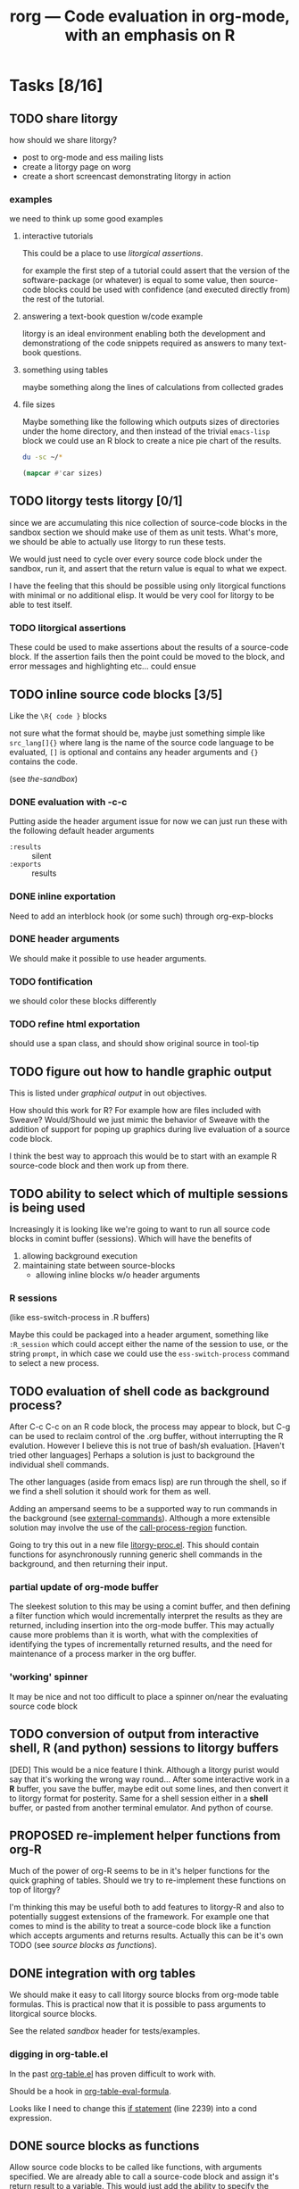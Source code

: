 #+OPTIONS:    H:3 num:nil toc:t
#+TITLE: rorg --- Code evaluation in org-mode, with an emphasis on R
#+SEQ_TODO:  TODO OPEN PROPOSED | DONE RESOLVED REJECTED
#+STARTUP: oddeven

* Tasks [8/16]

** TODO share litorgy
how should we share litorgy?

- post to org-mode and ess mailing lists
- create a litorgy page on worg
- create a short screencast demonstrating litorgy in action

*** examples
we need to think up some good examples

**** interactive tutorials
This could be a place to use [[* litorgical assertions][litorgical assertions]].

for example the first step of a tutorial could assert that the version
of the software-package (or whatever) is equal to some value, then
source-code blocks could be used with confidence (and executed
directly from) the rest of the tutorial.

**** answering a text-book question w/code example
litorgy is an ideal environment enabling both the development and
demonstrationg of the code snippets required as answers to many
text-book questions.

**** something using tables
maybe something along the lines of calculations from collected grades

**** file sizes
Maybe something like the following which outputs sizes of directories
under the home directory, and then instead of the trivial =emacs-lisp=
block we could use an R block to create a nice pie chart of the
results.

#+srcname: sizes
#+begin_src bash :results replace
du -sc ~/*
#+end_src

#+begin_src emacs-lisp :var sizes=sizes :results replace
(mapcar #'car sizes)
#+end_src

** TODO litorgy tests litorgy [0/1]
since we are accumulating this nice collection of source-code blocks
in the sandbox section we should make use of them as unit tests.
What's more, we should be able to actually use litorgy to run these
tests.

We would just need to cycle over every source code block under the
sandbox, run it, and assert that the return value is equal to what we
expect.

I have the feeling that this should be possible using only litorgical
functions with minimal or no additional elisp.  It would be very cool
for litorgy to be able to test itself.
*** TODO litorgical assertions
These could be used to make assertions about the results of a
source-code block.  If the assertion fails then the point could be
moved to the block, and error messages and highlighting etc... could
ensue

** TODO inline source code blocks [3/5]
   Like the =\R{ code }= blocks

   not sure what the format should be, maybe just something simple
   like =src_lang[]{}= where lang is the name of the source code
   language to be evaluated, =[]= is optional and contains any header
   arguments and ={}= contains the code.

   (see [[* (sandbox) inline source blocks][the-sandbox]])

*** DONE evaluation with \C-c\C-c
Putting aside the header argument issue for now we can just run these
with the following default header arguments
- =:results= :: silent
- =:exports= :: results

*** DONE inline exportation
Need to add an interblock hook (or some such) through org-exp-blocks
*** DONE header arguments
We should make it possible to use header arguments.

*** TODO fontification
we should color these blocks differently

*** TODO refine html exportation
should use a span class, and should show original source in tool-tip

** TODO figure out how to handle graphic output
This is listed under [[* graphical output][graphical output]] in out objectives.

How should this work for R?  For example how are files included with
Sweave?  Would/Should we just mimic the behavior of Sweave with the
addition of support for poping up graphics during live evaluation of a
source code block.

I think the best way to approach this would be to start with an
example R source-code block and then work up from there.

** TODO ability to select which of multiple sessions is being used
   Increasingly it is looking like we're going to want to run all
   source code blocks in comint buffer (sessions).  Which will have
   the benefits of
   1) allowing background execution
   2) maintaining state between source-blocks
      - allowing inline blocks w/o header arguments 

*** R sessions
    (like ess-switch-process in .R buffers)
    
    Maybe this could be packaged into a header argument, something
    like =:R_session= which could accept either the name of the
    session to use, or the string =prompt=, in which case we could use
    the =ess-switch-process= command to select a new process.
    
** TODO evaluation of shell code as background process? 
   After C-c C-c on an R code block, the process may appear to
   block, but C-g can be used to reclaim control of the .org buffer,
   without interrupting the R evalution. However I believe this is not
   true of bash/sh evaluation. [Haven't tried other languages] Perhaps
   a solution is just to background the individual shell commands.

   The other languages (aside from emacs lisp) are run through the
   shell, so if we find a shell solution it should work for them as
   well.
   
   Adding an ampersand seems to be a supported way to run commands in
   the background (see [[http://www.emacswiki.org/emacs/ExecuteExternalCommand#toc4][external-commands]]).  Although a more extensible
   solution may involve the use of the [[elisp:(progn (describe-function 'call-process-region) nil)][call-process-region]] function.
   
   Going to try this out in a new file [[file:litorgy/litorgy-proc.el][litorgy-proc.el]].  This should
   contain functions for asynchronously running generic shell commands
   in the background, and then returning their input.

*** partial update of org-mode buffer
   The sleekest solution to this may be using a comint buffer, and
   then defining a filter function which would incrementally interpret
   the results as they are returned, including insertion into the
   org-mode buffer.  This may actually cause more problems than it is
   worth, what with the complexities of identifying the types of
   incrementally returned results, and the need for maintenance of a
   process marker in the org buffer.

*** 'working' spinner
    It may be nice and not too difficult to place a spinner on/near the
    evaluating source code block

** TODO conversion of output from interactive shell, R (and python) sessions to litorgy buffers
   [DED] This would be a nice feature I think. Although a litorgy purist
   would say that it's working the wrong way round... After some
   interactive work in a *R* buffer, you save the buffer, maybe edit
   out some lines, and then convert it to litorgy format for
   posterity. Same for a shell session either in a *shell* buffer, or
   pasted from another terminal emulator. And python of course.

** PROPOSED re-implement helper functions from org-R
Much of the power of org-R seems to be in it's helper functions for
the quick graphing of tables.  Should we try to re-implement these
functions on top of litorgy?

I'm thinking this may be useful both to add features to litorgy-R and
also to potentially suggest extensions of the framework.  For example
one that comes to mind is the ability to treat a source-code block
like a function which accepts arguments and returns results. Actually
this can be it's own TODO (see [[* source blocks as functions][source blocks as functions]]).

** DONE integration with org tables
We should make it easy to call litorgy source blocks from org-mode
table formulas.  This is practical now that it is possible to pass
arguments to litorgical source blocks.

See the related [[* (sandbox) integration w/org tables][sandbox]] header for tests/examples.

*** digging in org-table.el
In the past [[file:~/src/org/lisp/org-table.el::org%20table%20el%20The%20table%20editor%20for%20Org%20mode][org-table.el]] has proven difficult to work with.

Should be a hook in [[file:~/src/org/lisp/org-table.el::defun%20org%20table%20eval%20formula%20optional%20arg%20equation][org-table-eval-formula]].

Looks like I need to change this [[file:~/src/org/lisp/org-table.el::if%20lispp][if statement]] (line 2239) into a cond
expression.

** DONE source blocks as functions

Allow source code blocks to be called like functions, with arguments
specified.  We are already able to call a source-code block and assign
it's return result to a variable.  This would just add the ability to
specify the values of the arguments to the source code block assuming
any exist.  For an example see 

When a variable appears in a header argument, how do we differentiate
between it's value being a reference or a literal value?  I guess this
could work just like a programming language.  If it's escaped or in
quotes, then we count it as a literal, otherwise we try to look it up
and evaluate it.

** DONE folding of code blocks? [2/2]
   [DED] In similar way to using outline-minor-mode for folding function
   bodies, can we fold code blocks?  #+begin whatever statements are
   pretty ugly, and in any case when you're thinking about the overall
   game plan you don't necessarily want to see the code for each Step.

*** DONE folding of source code block
    Sounds good, and wasn't too hard to implement.  Code blocks should
    now be fold-able in the same manner as headlines (by pressing TAB
    on the first line).

*** REJECTED folding of results
    So, lets do a three-stage tab cycle... First fold the src block,
    then fold the results, then unfold.
    
    There's no way to tell if the results are a table or not w/o
    actually executing the block which would be too expensive of an
    operation.

** DONE selective export of text, code, figures
   [DED] The litorgy buffer contains everything (code, headings and
   notes/prose describing what you're up to, textual/numeric/graphical
   code output, etc). However on export to html / LaTeX one might want
   to include only a subset of that content. For example you might
   want to create a presentation of what you've done which omits the
   code.

   [EMS] So I think this should be implemented as a property which can
   be set globally or on the outline header level (I need to review
   the mechanics of org-mode properties).  And then as a source block
   header argument which will apply only to a specific source code
   block.  A header argument of =:export= with values of
   
   - =code= :: just show the code in the source code block
   - =none= :: don't show the code or the results of the evaluation
   - =results= :: just show the results of the code evaluation (don't
                  show the actual code)
   - =both= :: show both the source code, and the results

this will be done in [[* (sandbox) selective export][(sandbox) selective export]].

** DONE a header argument specifying silent evaluation (no output)
This would be useful across all types of source block.  Currently
there is a =:replace t= option to control output, this could be
generalized to an =:output= option which could take the following
options (maybe more)

- =t= :: this would be the default, and would simply insert the
         results after the source block
- =replace= :: to replace any results which may already be there
- =silent= :: this would inhibit any insertion of the results

This is now implemented see the example in the [[* silent evaluation][sandbox]]

** DONE assign variables from tables in R
This is now working (see [[* (sandbox table) R][(sandbox-table)-R]]).  Although it's not that
impressive until we are able to print table results from R.

** DONE insert 2-D R results as tables
everything is working but R and shell

*** DONE shells

*** DONE R

This has already been tackled by Dan in [[file:existing_tools/org-R.el::defconst%20org%20R%20write%20org%20table%20def][org-R:check-dimensions]].  The
functions there should be useful in combination with [[http://cran.r-project.org/doc/manuals/R-data.html#Export-to-text-files][R-export-to-csv]]
as a means of converting multidimensional R objects to emacs lisp.

It may be as simple as first checking if the data is multidimensional,
and then, if so using =write= to write the data out to a temporary
file from which emacs can read the data in using =org-table-import=.

Looking into this further, is seems that there is no such thing as a
scalar in R [[http://tolstoy.newcastle.edu.au/R/help/03a/3733.html][R-scalar-vs-vector]].  In that light I am not sure how to
deal with trivial vectors (scalars) in R.  I'm tempted to just treat
them as vectors, but then that would lead to a proliferation of
trivial 1-cell tables...

** DONE allow variable initialization from source blocks
Currently it is possible to initialize a variable from an org-mode
table with a block argument like =table=sandbox= (note that the
variable doesn't have to named =table=) as in the following example

#+TBLNAME: sandbox
| 1 |       2 | 3 |
| 4 | schulte | 6 |

#+begin_src emacs-lisp :var table=sandbox :results replace
(message (format "table = %S" table))
#+end_src

: "table = ((1 2 3) (4 \"schulte\" 6))"

It would be good to allow initialization of variables from the results
of other source blocks in the same manner.  This would probably
require the addition of =#+SRCNAME: example= lines for the naming of
source blocks, also the =table=sandbox= syntax may have to be expanded
to specify whether the target is a source code block or a table
(alternately we could just match the first one with the given name
whether it's a table or a source code block).

At least initially I'll try to implement this so that there is no need
to specify whether the reference is to a table or a source-code block.
That seems to be simpler both in terms of use and implementation.

This is now working for emacs-lisp, ruby and python (and mixtures of
the three) source blocks.  See the examples in the [[* (sandbox) referencing other source blocks][sandbox]].

This is currently working only with emacs lisp as in the following
example in the [[* emacs lisp source reference][emacs lisp source reference]].


* Bugs [4/5]

** TODO extra quotes for nested string
when string are nested 2 deep in org-mode tables their quotes aren't
being stripped

these should not be quoted
#+srcname: ls
#+begin_src sh :results replace
ls
#+end_src

| "COPYING"          |
| "README.markdown"  |
| "block"            |
| "examples.org"     |
| "existing_tools"   |
| "intro.org"        |
| "litorgy"          |
| "rorg.org"         |
| "test-export.html" |
| "test-export.org"  |

#+srcname: none
#+begin_src emacs-lisp :var ls = ls :results silent
(message (format "ls=%S" ls))
#+end_src

#+srcname: ruby-quote-test
#+begin_src ruby
[3, 4, 5]
#+end_src

** RESOLVED simple ruby arrays not working

As an example eval the following.  Adding a line to test

#+srcname: simple-ruby-array
#+begin_src ruby
[3, 4, 5]
#+end_src

#+srcname: ruby-array-test
#+begin_src ruby :var ar = simple-ruby-array
ar.first
#+end_src

** RESOLVED space trailing language name
fix regexp so it works when there's a space trailing the language name

#+srcname: test-trailing-space
#+begin_src ruby 
:schulte
#+end_src

** RESOLVED Args out of range error
   
The following block resulted in the error below [DED]. It ran without
error directly in the shell.
#+begin_src sh
cd ~/work/genopca
for platf in ill aff ; do
    for pop in CEU YRI ASI ; do
	rm -f $platf/hapmap-genos-$pop-all $platf/hapmap-rs-all
	cat $platf/hapmap-genos-$pop-* > $platf/hapmap-genos-$pop-all
	cat $platf/hapmap-rs-* > $platf/hapmap-rs-all
    done
done
#+end_src
  
 executing source block with sh...
finished executing source block
string-equal: Args out of range: "", -1, 0

the error =string-equal: Args out of range: "", -1, 0= looks like what
used to be output when the block returned an empty results string.
This should be fixed in the current version, you should now see the
following message =no result returned by source block=.

** RESOLVED ruby arrays not recognized as such

Something is wrong in [[file:litorgy/litorgy-script.el]] related to the
recognition of ruby arrays as such.

#+begin_src ruby :results replace
[1, 2, 3, 4]
#+end_src

| 1 | 2 | 3 | 4 |

#+begin_src python :results replace
[1, 2, 3, 4]
#+end_src

| 1 | 2 | 3 | 4 |


* Tests

Evaluate all the cells in this table for a comprehensive test of the
litorgy functionality.

#+TBLNAME: litorgy-tests
| functionality           | block            | arg |    expected |     results | pass |
|-------------------------+------------------+-----+-------------+-------------+------|
| basic evaluation        |                  |     |             |             | pass |
|-------------------------+------------------+-----+-------------+-------------+------|
| emacs lisp              | basic-elisp      |     |           5 |           5 | pass |
| shell                   | basic-shell      |     |           6 |           6 | pass |
| ruby                    | basic-ruby       |     |     litorgy |     litorgy | pass |
| python                  | basic-python     |     | hello world | hello world | pass |
| R                       | basic-R          |     |          13 |          13 | pass |
|-------------------------+------------------+-----+-------------+-------------+------|
| tables                  |                  |     |             |             | pass |
|-------------------------+------------------+-----+-------------+-------------+------|
| emacs lisp              | table-elisp      |     |           3 |           3 | pass |
| ruby                    | table-ruby       |     |       1-2-3 |       1-2-3 | pass |
| python                  | table-python     |     |           5 |           5 | pass |
| R                       | table-R          |     |         3.5 |         3.5 | pass |
|-------------------------+------------------+-----+-------------+-------------+------|
| source block references |                  |     |             |             | pass |
|-------------------------+------------------+-----+-------------+-------------+------|
| all languages           | chained-ref-last |     |       Array |       Array | pass |
|-------------------------+------------------+-----+-------------+-------------+------|
| source block functions  |                  |     |             |             | pass |
|-------------------------+------------------+-----+-------------+-------------+------|
| emacs lisp              | defun-fibb       |     |       fibbd |       fibbd | pass |
| run over                | Fibonacci        |   0 |           1 |           1 | pass |
| a                       | Fibonacci        |   1 |           1 |           1 | pass |
| variety                 | Fibonacci        |   2 |           2 |           2 | pass |
| of                      | Fibonacci        |   3 |           3 |           3 | pass |
| different               | Fibonacci        |   4 |           5 |           5 | pass |
| arguments               | Fibonacci        |   5 |           8 |           8 | pass |
|-------------------------+------------------+-----+-------------+-------------+------|
| bug fixing              |                  |     |             |             | pass |
|-------------------------+------------------+-----+-------------+-------------+------|
| simple ruby arrays      | ruby-array-test  |     |           3 |           3 | pass |
#+TBLFM: $5='(if (= (length $3) 1) (progn (message (format "running %S" '(sbe $2 (n $3)))) (sbe $2 (n $3))) (sbe $2))::$6='(if (string= $4 $5) "pass" (format "expected %S but was %S" $4 $5))

** basic tests

#+srcname: basic-elisp
#+begin_src emacs-lisp :results silent
(+ 1 4)
#+end_src

#+srcname: basic-shell
#+begin_src sh :results silent
expr 1 + 5
#+end_src


#+srcname: basic-ruby
#+begin_src ruby :results silent
"litorgy"
#+end_src

#+srcname: basic-python
#+begin_src python :results silent
'hello world'
#+end_src

#+srcname: basic-R
#+begin_src R :results silent
b <- 9
b + 4
#+end_src

** read tables

#+tblname: test-table
| 1 | 2 | 3 |
| 4 | 5 | 6 |

#+srcname: table-elisp
#+begin_src emacs-lisp :results silent :var table=test-table
(length (car table))
#+end_src

#+srcname: table-ruby
#+begin_src ruby :results silent :var table=test-table
table.first.join("-")
#+end_src

#+srcname: table-python
#+begin_src python :var table=test-table
table[1][1]
#+end_src

#+srcname: table-R
#+begin_src R :var table=test-table
mean(mean(table))
#+end_src

** references

Lets pass a references through all of our languages...

Lets start by reversing the table from the previous examples

#+srcname: chained-ref-first
#+begin_src python :var table = test-table
table.reverse
#+end_src

Take the first part of the list

#+srcname: chained-ref-second
#+begin_src R :var table = chained-ref-first
table[1]
#+end_src

Turn the numbers into string

#+srcname: chained-ref-third
#+begin_src emacs-lisp :var table = chained-ref-second
(mapcar (lambda (el) (format "%S" el)) table)
#+end_src

and Check that it is still a list

#+srcname: chained-ref-last
#+begin_src ruby :var table=chained-ref-third
table.class.name
#+end_src

** source blocks as functions

#+srcname: defun-fibb
#+begin_src emacs-lisp :results silent
(defun fibbd (n) (if (< n 2) 1 (+ (fibbd (- n 1)) (fibbd (- n 2)))))
#+end_src

#+srcname: fibonacci
#+begin_src emacs-lisp :results silent :var n=7
(fibbd n)
#+end_src


* Sandbox
  :PROPERTIES:
  :CUSTOM_ID: sandbox
  :END:
To run these examples evaluate [[file:litorgy/litorgy-init.el][litorgy-init.el]]

** litorgy.el beginning functionality

#+begin_src sh  :results replace
date
#+end_src

: Sun Apr  5 10:10:05 PDT 2009

#+begin_src ruby
Time.now
#+end_src

: Sat May 09 18:18:33 -0700 2009

#+begin_src python
"Hello World"
#+end_src

: Hello World


** litorgy-R

#+begin_src R :results replace
a <- 9
b <- 17
a + b
#+end_src

: 26

#+begin_src R
hist(rgamma(20,3,3))
#+end_src


** litorgy plays with tables
Alright, this should demonstrate both the ability of litorgy to read
tables into a lisp source code block, and to then convert the results
of the source code block into an org table.  It's using the classic
"lisp is elegant" demonstration transpose function.  To try this
out...

1. evaluate [[file:litorgy/init.el]] to load litorgy and friends
2. evaluate the transpose definition =\C-u \C-c\C-c= on the beginning of
   the source block (prefix arg to inhibit output)
3. evaluate the next source code block, this should read in the table
   because of the =:var table=previous=, then transpose the table, and
   finally it should insert the transposed table into the buffer
   immediately following the block

*** Emacs lisp

#+begin_src emacs-lisp :results silent
(defun transpose (table)
  (apply #'mapcar* #'list table))
#+end_src

#+TBLNAME: sandbox
| 1 |       2 | 3 |
| 4 | schulte | 6 |

#+begin_src emacs-lisp :var table=sandbox :results replace
(transpose table)
#+end_src

| 1 |         4 |
| 2 | "schulte" |
| 3 |         6 |

#+begin_src emacs-lisp
'(1 2 3 4 5)
#+end_src

| 1 | 2 | 3 | 4 | 5 |

*** Ruby and Python

#+begin_src ruby :var table=sandbox :results replace
table.first.join(" - ")
#+end_src

: "1 - 2 - 3"

#+begin_src python :var table=sandbox :results replace
table[0]
#+end_src

| 1 | 2 | 3 |

#+begin_src ruby :var table=sandbox :results replace
table
#+end_src

| 1 |         2 | 3 |
| 4 | "schulte" | 6 |

#+begin_src python :var table=sandbox :results replace
table
#+end_src

| 1 |         2 | 3 |
| 4 | "schulte" | 6 |

*** (sandbox table) R

#+TBLNAME: sandbox_r
| 1 |       2 | 3 |
| 4 | schulte | 6 |

#+begin_src R :results replace
x <- c(rnorm(10, mean=-3, sd=1), rnorm(10, mean=3, sd=1))
x
#+end_src

#+begin_src R var tabel=sandbox_r :results replace
tabel
#+end_src

| 1 |         2 | 3 |
| 4 | "schulte" | 6 |

*** shell
Now shell commands are converted to tables using =org-table-import=
and if these tables are non-trivial (i.e. have multiple elements) then
they are imported as org-mode tables...

#+begin_src sh :results replace
ls -l
#+end_src

| "total"      | 224 | ""         | ""      |    "" | ""    | "" | "" | ""                 |
| "-rw-r--r--" |   1 | "eschulte" | "staff" | 35147 | "Apr" | 15 | 14 | "COPYING"          |
| "-rw-r--r--" |   1 | "eschulte" | "staff" |   277 | "Apr" | 15 | 14 | "README.markdown"  |
| "-rw-r--r--" |   1 | "eschulte" | "staff" |    57 | "Apr" | 15 | 14 | "block"            |
| "drwxr-xr-x" |   6 | "eschulte" | "staff" |   204 | "Apr" | 15 | 14 | "existing_tools"   |
| "drwxr-xr-x" |  12 | "eschulte" | "staff" |   408 | "May" |  9 | 18 | "litorgy"          |
| "-rw-r--r--" |   1 | "eschulte" | "staff" |   790 | "May" |  6 |  6 | "litorgy.org"      |
| "-rw-r--r--" |   1 | "eschulte" | "staff" | 49904 | "May" |  9 | 18 | "rorg.org"         |
| "-rw-r--r--" |   1 | "eschulte" | "staff" |  5469 | "Apr" | 26 | 13 | "test-export.html" |
| "-rw-r--r--" |   1 | "eschulte" | "staff" |   972 | "Apr" | 26 | 13 | "test-export.org"  |


** silent evaluation

#+begin_src ruby
:im_the_results
#+end_src

#+begin_src ruby :results silent
:im_the_results
#+end_src

#+begin_src ruby :results replace
:im_the_results
#+end_src


** (sandbox) referencing other source blocks
Doing this in emacs-lisp first because it's trivial to convert
emacs-lisp results to and from emacs-lisp.

*** emacs lisp source reference
This first example performs a calculation in the first source block
named =top=, the results of this calculation are then saved into the
variable =first= by the header argument =:var first=top=, and it is
used in the calculations of the second source block.

#+SRCNAME: top
#+begin_src emacs-lisp
(+ 4 2)
#+end_src

#+begin_src emacs-lisp :var first=top :results replace
(* first 3)
#+end_src

This example is the same as the previous only the variable being
passed through is a table rather than a number.

#+begin_src emacs-lisp :results silent
(defun transpose (table)
  (apply #'mapcar* #'list table))
#+end_src

#+TBLNAME: top_table
| 1 |       2 | 3 |
| 4 | schulte | 6 |

#+SRCNAME: second_src_example
#+begin_src emacs-lisp :var table=top_table
(transpose table)
#+end_src

#+begin_src emacs-lisp :var table=second_src_example :results replace
(transpose table)
#+end_src

*** ruby python
Now working for ruby

#+srcname: start
#+begin_src ruby
89
#+end_src

#+begin_src ruby :var other=start :results replace
2 * other
#+end_src

: 178

and for python

#+SRCNAME: start_two
#+begin_src python
98
#+end_src

#+begin_src python :var another=start_two :results replace
another*3
#+end_src

: 294

*** mixed languages
Since all variables are converted into Emacs Lisp it is no problem to
reference variables specified in another language.

#+SRCNAME: ruby-block
#+begin_src ruby
2
#+end_src

#+SRCNAME: lisp_block
#+begin_src emacs-lisp :var ruby-variable=ruby-block
(* ruby-variable 8)
#+end_src

#+begin_src python :var lisp_var=lisp_block
lisp_var + 4
#+end_src

: 20

*** R

#+srcname: first_r
#+begin_src R :results replace
a <- 9
a
#+end_src

: 9

#+begin_src R :var other=first_r :results replace
other + 2
#+end_src

: 11


** (sandbox) selective export

For exportation tests and examples see (including exportation of
inline source code blocks) [[file:test-export.org]]


** (sandbox) source blocks as functions

#+srcname: default
#+begin_src emacs-lisp :results silent
5
#+end_src

#+srcname: triple
#+begin_src emacs-lisp :var n=default :results replace
(* 3 n)
#+end_src

: 15

#+begin_src emacs-lisp :var result=triple(n=2, m=98) :results replace
result
#+end_src

: 6

The following just demonstrates the ability to assign variables to
literal values, which was not implemented until recently.

#+begin_src ruby :var num="eric" :results replace
num+" schulte"
#+end_src

: "eric schulte"


** (sandbox) inline source blocks

This is an inline source code block src_ruby{1 + 6}.  And another
source block with text output src_emacs-lisp{"eric"}.

This is an inline source code block with header
arguments.  src_ruby[:var n=fibbd( n = 0 )]{n}


** (sandbox) integration w/org tables

#+begin_src emacs-lisp :results silent
(defun fibbd (n) (if (< n 2) 1 (+ (fibbd (- n 1)) (fibbd (- n 2)))))
#+end_src

#+srcname: fibbd
#+begin_src emacs-lisp :var n=2 :results silent
(fibbd n)
#+end_src

#+begin_src emacs-lisp :results silent
(mapcar #'fibbd '(0 1 2 3 4 5 6 7 8))
#+end_src

Something is not working here.  The function `sbe ' works fine when
called from outside of the table (see the source block below), but
produces an error when called from inside the table.  I think there
must be some narrowing going on during intra-table emacs-lisp
evaluation.

| original | fibbd |
|----------+-------|
|        0 |     1 |
|        1 |     1 |
|        2 |     2 |
|        3 |     3 |
|        4 |     5 |
|        5 |     8 |
|        6 |    13 |
|        7 |    21 |
|        8 |    34 |
|        9 |    55 |
#+TBLFM: $2='(sbe "fibbd" (n $1))

silent-result

#+begin_src emacs-lisp :results silent
(sbe 'fibbd (n "8"))
#+end_src


* COMMENT Commentary
I'm seeing this as like commit notes, and a place for less formal
communication of the goals of our changes.

** Eric <2009-02-06 Fri 15:41>
I think we're getting close to a comprehensive set of objectives
(although since you two are the real R user's I leave that decision up
to you).  Once we've agreed on a set of objectives and agreed on at
least to broad strokes of implementation, I think we should start
listing out and assigning tasks.

** Eric <2009-02-09 Mon 14:25>
I've done a fairly destructive edit of this file.  The main goal was
to enforce a structure on the document that we can use moving forward,
so that any future objective changes are all made to the main
objective list.

I apologize for removing sections written by other people.  I did this
when they were redundant or it was not clear how to fit them into this
structure.  Rest assured if the previous text wasn't persisted in git
I would have been much more cautious about removing it.

I hope that this outline structure should be able to remain stable
through the process of fleshing out objectives, and cashing those
objectives out into tasks.  That said, please feel free to make any
changes that you see fit.

** Dan <2009-02-12 Thu 10:23>
   Good job Eric with major works on this file.

** Eric <2009-02-22 Sun 13:17>
So I skipped ahead and got started on the fun part.  Namely stubbing
out some of the basic functionality.  Please don't take any of the
decisions I've made so far (on things like names, functionality,
design etc...) as final decisions, I'm of course open to and hoping
for improvement.

So far [[file:litorgy/litorgy.el][litorgy.el]] and [[file:litorgy/litorgy-script.el][litorgy-script.el]] can be used to evaluate source
code blocks of simple scripting languages.  It shouldn't be too hard
(any takers) to write a litorgy-R.el modeled after litorgy-script.el
to use for evaluating R code files.

See the [[* litorgy.el beginning functionality][Sandbox]] for evaluable examples.

** Eric <2009-02-23 Mon 15:12>
While thinking about how to implement the transfer of data between
source blocks and the containing org-mode file, I decided it *might*
be useful to explicitly support the existence of variables which exist
independent of source blocks or tables.  I'd appreciate any
feedback... (see [[free explicit variables][free explicit variables]])

** Eric <2009-02-23 Mon 17:53>
So as I start populating this file with source code blocks I figure I
should share this... I don't know if you guys use [[http://code.google.com/p/smart-snippet/][yasnippet]] at all,
but if you do you might find this [[file:block][block-snippet]] org-mode snippet
useful (I use it all the time).


* Overview
This project is basically about putting source code into org
files. This isn't just code to look pretty as a source code example,
but code to be evaluated. Org files have 3 main export targets: org,
html and latex. Once we have implemented a smooth bi-directional flow
of data between org-mode formats (including tables, and maybe lists
and property values) and source-code blocks, we will be able to use
org-mode's built in export to publish the results of evaluated source
code in any org-supported format using org-mode as an intermediate
format.  We have a current focus on R code, but we are regarding that
more as a working example than as a defining feature of the project.

The main objectives of this project are...

# Lets start with this list and make changes as appropriate.  Please
# try to make changes to this list, rather than starting any new
# lists.

- [[* evaluation of embedded source code][evaluation of embedded source code]]
  - [[* execution on demand and on export][execution on demand and on export]]
  - [[* source blocks][source blocks]]
  - [[* header arguments][header arguments]]
  - [[* inline source evaluation][inline source evaluation]]
  - [[* included source file evaluation][included source file evaluation]] ?? maybe
  - [[* caching of evaluation][caching of evaluation]]
- [[* interaction with the source-code's process][interaction with the source-code's process]]
- [[* output of code evaluation][output of code evaluation]]
  - [[* textual/numeric output][textual/numeric output]]
  - [[* graphical output][graphical output]]
  - [[* file creation][non-graphics file creation]]
  - [[* side effects][side effects]]
- [[* reference to data and evaluation results][reference to data and evaluation results]]
  - [[* reference format][reference format]]
  - [[* source-target pairs][source-target pairs]]
    - [[* source block output from org tables][source block output from org tables]]
    - [[* source block outpt from other source block][source block outpt from other source block]]
    - [[* source block output from org list][source block output from org list]] ?? maybe
    - [[* org table from source block][org table from source block]]
    - [[* org table from org table][org table from org table]]
    - [[* org properties from source block][org properties from source block]]
    - [[* org properties from org table][org properties from org table]]
- [[* export][export]]


* Objectives and Specs

** evaluation of embedded source code

*** execution on demand and on export
    Let's use an asterisk to indicate content which includes the
    *result* of code evaluation, rather than the code itself. Clearly
    we have a requirement for the following transformation:

    org \to org*

    Let's say this transformation is effected by a function
    `org-eval-buffer'. This transformation is necessary when the
    target format is org (say you want to update the values in an org
    table, or generate a plot and create an org link to it), and it
    can also be used as the first step by which to reach html and
    latex:
    
    org \to org* \to html

    org \to org* \to latex

    Thus in principle we can reach our 3 target formats with
    `org-eval-buffer', `org-export-as-latex' and `org-export-as-html'.
    
    An extra transformation that we might want is
    
    org \to latex

    I.e. export to latex without evaluation of code, in such a way that R
    code can subsequently be evaluated using
    =Sweave(driver=RweaveLatex)=, which is what the R community is
    used to. This would provide a `bail out' avenue where users can
    escape org mode and enter a workflow in which the latex/noweb file
    is treated as source.

**** How do we implement `org-eval-buffer'?
    
     AIUI The following can all be viewed as implementations of
     org-eval-buffer for R code:

     (see this question again posed in [[file:litorgy/litorgy-R.el::Maybe%20the%20following%20be%20replaced%20with%20a%20method%20using%20ess%20execute][litorgy-R.el]])
    
***** org-eval-light
      This is the beginnings of a general evaluation mechanism, that
      could evaluate python, ruby, shell, perl, in addition to R.
      The header says it's based on org-eval

      what is org-eval??
      
      org-eval was written by Carsten.  It lives in the
      org/contrib/lisp directory because it is too dangerous to
      include in the base.  Unlike org-eval-light org-eval evaluates
      all source blocks in an org-file when the file is first opened,
      which could be a security nightmare for example if someone
      emailed you a pernicious file.
      
***** org-R
      This accomplishes org \to org* in elisp by visiting code blocks
      and evaluating code using ESS.

***** RweaveOrg
      This accomplishes org \to org* using R via
      
: Sweave("file-with-unevaluated-code.org", driver=RweaveOrg, syntax=SweaveSyntaxOrg)

***** org-exp-blocks.el
      Like org-R, this achieves org \to org* in elisp by visiting code
      blocks and using ESS to evaluate R code.

*** source blocks
(see [[* Special editing and evaluation of source code][Special editing and evaluation of source code]])

*** header arguments
(see [[* block headers/parameters][block headers/parameters]])

There are going to be many cases where we want to use header arguments
to change the evaluation options of source code, to pass external
information to a block of source code and control the inclusion of
evaluation results.

*** inline source evaluation
*** included source file evaluation
It may be nice to be able to include an entire external file of source
code, and then evaluate and export that code as if it were in the
file.  The format for such a file inclusion could optionally look like
the following

: #+include_src filename header_arguments

*** caching of evaluation

Any kind of code that can have a block evaluated could optionally define
a function to write the output to a file, or to serialize the output of
the function.  If a document or block is configured to cache input,
write all cached blocks to their own files and either a) hash them, or
b) let git and org-attach track them.  Before a block gets eval'd, we
check to see if it has changed.  If a document or block is configured to
cache output and a print/serialize function is available, write the
output of each cached block to its own file.  When the file is eval'd
and some sort of display is called for, only update the display if the
output has changed.  Each of these would have an override, presumably
something like (... & force) that could be triggered with a prefix arg
to the eval or export function.

For R, I would say

#+begin_src emacs-lisp
;; fake code that only pretends to work
(add-hook 'rorg-store-output-hook 
    '("r" lambda (block-environment block-label)
        (ess-exec (concat "save.image("
                          block-environment
                          ", file = " block-label
                          ".Rdata, compress=TRUE)"))))
#+end_src

The idea being that for r blocks that get eval'd, if output needs to be
stored, you should write the entire environment that was created in that
block to an Rdata file.

(see [[* block scoping][block scoping]])

** interaction with the source-code's process
We should settle on a uniform API for sending code and receiving
output from a source process.  Then to add a new language all we need
to do is implement this API.

for related notes see ([[* Interaction with the R process][Interaction with the R process]])

** output of code evaluation
*** textual/numeric output
    We (optionally) incorporate the text output as text in the target
    document
*** graphical output
    We either link to the graphics or (html/latex) include them
    inline.
    
    I would say, if the block is being evaluated interactively then
    lets pop up the image in a new window, and if it is being exported
    then we can just include a link to the file which will be exported
    appropriately by org-mode.
    
*** non-graphics files
    ? We link to other file output
*** side effects
If we are using a continuous process in (for example an R process
handled by ESS) then any side effects of the process (for example
setting values of R variables) will be handled automatically

Are there side-effects which need to be considered aside from those
internal to the source-code evaluation process?

** reference to data and evaluation results
   I think this will be very important.  I would suggest that since we
   are using lisp we use lists as our medium of exchange.  Then all we
   need are functions going converting all of our target formats to and
   from lists.  These functions are already provided by for org tables.

   It would be a boon both to org users and R users to allow org tables
   to be manipulated with the R programming language.  Org tables give R
   users an easy way to enter and display data; R gives org users a
   powerful way to perform vector operations, statistical tests, and
   visualization on their tables.

   This means that we will need to consider unique id's for source
   blocks, as well as for org tables, and for any other data source or
   target.

*** Implementations
**** naive
     Naive implementation would be to use =(org-export-table "tmp.csv")=
     and =(ess-execute "read.csv('tmp.csv')")=.  
**** org-R
     org-R passes data to R from two sources: org tables, or csv
     files. Org tables are first exported to a temporary csv file
     using [[file:existing_tools/org-R.el::defun%20org%20R%20export%20to%20csv%20csv%20file%20options][org-R-export-to-csv]].
**** org-exp-blocks
     org-exp-blocks uses [[org-interblock-R-command-to-string]] to send
     commands to an R process running in a comint buffer through ESS.
     org-exp-blocks has no support for dumping table data to R process, or
     vice versa.

**** RweaveOrg
     NA

*** reference format
    This will be tricky, Dan has already come up with a solution for R, I
    need to look more closely at that and we should try to come up with a
    formats for referencing data from source-code in such a way that it
    will be as source-code-language independent as possible.
    
    Org tables already have a sophisticated reference system in place
    that allows referencing table ranges in other files, as well as
    specifying constants in the header arguments of a table.  This is
    described in [[info:org:References]].

**** Dan: thinking aloud re: referencing data from R
     Suppose in some R code, we want to reference data in an org
     table. I think that requires the use of 'header arguments', since
     otherwise, under pure evaluation of a code block without header
     args, R has no way to locate the data in the org buffer. So that
     suggests a mechanism like that used by org-R whereby table names
     or unique entry IDs are used to reference org tables (and indeed
     potentially row/column ranges within org tables, although that
     subsetting could also be done in R).

     Specifically what org-R does is write the table to a temp csv
     file, and tell R the name of that file. However:

     1. We are not limited to a single source of input; the same sort
        of thing could be done for several sources of input

     2. I don't think we even have to use temp files. An alternative
        would be to have org pass the table contents as a csv-format
        string to textConnection() in R, thus creating an arbitrary
        number of input objects in the appropriate R environment
        (scope) from which the R code can read data when necessary.

	That suggests a header option syntax something like
    
#+begin_src emacs-lisp
'(:R-obj-name-1 tbl-name-or-id-1 :R-obj-name-2 tbl-name-or-id-2)
#+end_src emacs-lisp

As a result of passing that option, the code would be able to access
the data referenced by table-name-or-id-2 via read.table(R-obj-name-1).

An extension of that idea would be to allow remote files to be used as
data sources. In this case one might need just the remote file (if
it's a csv file), or if it's an org file then the name of the file
plus a table reference within that org file. Thus maybe something like

#+begin_src emacs-lisp
'((R-obj-name-1 . (:tblref tbl-name-or-id-1 :file file-1))
  (R-obj-name-2 . (:tblref tbl-name-or-id-2 :file file-2)))
#+end_src emacs-lisp

**** Eric: referencing data in general
So here's some thoughts for referencing data (henceforth referred to
as *resources*).  I think this is the next thing we need to tackle for
implementation to move forward.  We don't need to implement everything
below right off the bat, but I'd like to get these lists as full as
possible so we don't make any implementation assumptions which
preclude real needs.

We need to reference resources of the following types...

- table (list)
- output from a source code block (list or hash)
- property values of an outline header (hash)
- list (list)
- description list (hash)
- more?...

All of these resources will live in org files which could be

- the current file (default)
- another file on the same system (path)
- another file on the web (url)
- another file in a git repo (file and commit hash)

What information should each of these resources be able to supply?
I'm thinking (again not that we'll implement all of these but just to
think of them)...

- ranges or points of vector data
- key/value pairs from a hash
- when the object was last modified
- commit info (author, date, message, sha, etc...)
- pointers to the resources upon which the resource relies

So we need a referencing syntax powerful enough to handle all of these
alternatives.  Maybe something like =path:sha:name:range= where

- path :: is empty for the current file, is a path for files on the
          same system, and is a url otherwise
- sha :: is an option git commit indicator
- name :: is the table/header/source-block name or id for location
          inside of the org file (this would not be optional)
- range :: would indicate which information is requested from the
           resource, so it could be a range to access parts of a
           table, or the names of properties to be referenced from an
           outline header

Once we agree on how this should work, I'll try to stub out some code,
so that we can get some simple subset of this functionality working,
hopefully something complex enough to do the following...
- [[* resource reference example][resource-reference-example]]

***** questions
****** multiple outputs
Do we want things like a source code block to leave multiple outputs,
or do we only want them to be able to output one vector or hash?

****** environment (state and side-effects)
This design assumes that any changes will explicitly pass data in a
functional programming style.  This makes no assumptions about things
like source code blocks changing state (in general state changes lead
to more difficult debugging).

- Do we want to take steps so ensure we do things like execute
  consecutive R blocks in different environment, or do we want to
  allow state changes?
- Does this matter?

****** passing arguments to resources
So I(eric) may be getting ahead of myself here, but what do you think
about the ability to pass arguments to resources.  I'm having visions
of google map-reduce, processes spread out across multiple machines.

Maybe we could do this by allowing the arguments to be specified?

*** source-target pairs

    The following can be used for special considerations based on
    source-target pairs

    Dan: I don't quite understand this subtree; Eric -- could you give
    a little more explanation of this and of your comment above
    regarding using [[lists as our medium of exchange]]?
    
**** source block output from org tables
**** source block outpt from other source block
**** source block output from org list
**** org table from source block
**** org table from org table
**** org properties from source block
**** org properties from org table
     
** export
   once the previous objectives are met export should be fairly simple.
   Basically it will consist of triggering the evaluation of source code
   blocks with the org-export-preprocess-hook.

   This block export evaluation will be aware of the target format
   through the htmlp and latexp variables, and can then create quoted
   =#+begin_html= and =#+begin_latex= blocks appropriately.
   
   There will also need to be a set of header arguments related to
   code export.  These would be similar to the results header
   arguments but would apply to how to handle execution and results
   during export.


* Notes
** Block Formats
   Unfortunately org-mode how two different block types, both useful.
   In developing RweaveOrg, a third was introduced.

   Eric is leaning towards using the =#+begin_src= blocks, as that is
   really what these blocks contain: source code.  Austin believes
   that specifying export options at the beginning of a block is
   useful functionality, to be preserved if possible.

   Note that upper and lower case are not relevant in block headings.

*** PROPOSED block format
I (Eric) propose that we use the syntax of source code blocks as they
currently exist in org-mode with the addition of *evaluation*,
*header-arguments*, *exportation*, *single-line-blocks*, and
*references-to-table-data*.

1) *evaluation*: These blocks can be evaluated through =\C-c\C-c= with
   a slight addition to the code already present and working in
   [[file:existing_tools/org-eval-light.el][org-eval-light.el]].  All we should need to add for R support would
   be an appropriate entry in [[org-eval-light-interpreters]] with a
   corresponding evaluation function.  For an example usinga
   org-eval-light see [[* src block evaluation w/org-eval-light]].

2) *header-arguments*: These can be implemented along the lines of
   Austin's header arguments in [[file:existing_tools/RweaveOrg/org-sweave.el][org-sweave.el]].

3) *exportation*: Should be as similar as possible to that done by
   Sweave, and hopefully can re-use some of the code currently present
   in [[file:existing_tools/exp-blocks/org-exp-blocks.el ][org-exp-blocks.el]].

4) *single-line-blocks*: It seems that it is useful to be able to
   place a single line of R code on a line by itself.  Should we add
   syntax for this similar to Dan's =#+RR:= lines?  I would lean
   towards something here that can be re-used for any type of source
   code in the same manner as the =#+begin_src R= blocks, maybe
   =#+src_R=? Dan: I'm fine with this, but don't think single-line
   blocks are a priority. My =#+R= lines were something totally
   different: an attempt to have users specify R code implicitly,
   using org-mode option syntax.

5) *references-to-table-data*: I get this impression that this is
   vital to the efficient use of R code in an org file, so we should
   come up with a way to reference table data from a single-line-block
   or from an R source-code block.  It looks like Dan has already done
   this in [[file:existing_tools/org-R.el][org-R.el]].

Syntax

Multi-line Block
: #+begin_src lang header-arguments
:  body
: #+end
- lang :: the language of the block (R, shell, elisp, etc...)
- header-arguments :: a list of optional arguments which control how
     the block is evaluated and exported, and how the results are handled
- body :: the actual body of the block

Single-line Block
: #+begin_src lang body
- It's not clear how/if we would include header-arguments into a
  single line block.  Suggestions? Can we just leave them out?  Dan:
  I'm not too worried about single line blocks to start off
  with. Their main advantage seems to be that they save 2 lines.
  Eric: Fair enough, lets not worry about this now, also I would guess
  that any code simple enough to fit on one line wouldn't need header
  arguments anyways.

Include Block
: #+include_src lang filename header-arguments
- I think this would be useful, and should be much more work (Dan:
  didn't get the meaning of that last clause!?).  Eric: scratch that,
  I meant "*shouldn't* be too much work" :) That way whole external
  files of source code could be evaluated as if they were an inline
  block. Dan: again I'd say not a massive priority, as I think all the
  languages we have in mind have facilities for doing this natively,
  thus I think the desired effect can often be achieved from within a
  #+begin_src block.  Eric: Agreed, while this would be a nice thing
  to include we shouldn't wast too much effort on it in the beginning.

What do you think?  Does this accomplish everything we want to be able
to do with embedded R source code blocks?

***** src block evaluation w/org-eval-light
here's an example using org-eval-light.el

first load the org-eval-light.el file

[[elisp:(load (expand-file-name "org-eval-light.el" (expand-file-name "existing_tools" (file-name-directory buffer-file-name))))]]

then press =\C-c\C-c= inside of the following src code snippet.  The
results should appear in a comment immediately following the source
code block.  It shouldn't be too hard to add R support to this
function through the `org-eval-light-interpreters' variable.

(Dan: The following causes error on export to HTML hence spaces inserted at bol)

 #+begin_src shell
date
 #+end_src

*** existing formats
**** Source code blocks 
    Org has an extremely useful method of editing source code and
    examples in their native modes.  In the case of R code, we want to
    be able to use the full functionality of ESS mode, including
    interactive evaluation of code.

    Source code blocks look like the following and allow for the
    special editing of code inside of the block through
    `org-edit-special'.

#+BEGIN_SRC r

,## hit C-c ' within this block to enter a temporary buffer in r-mode.

,## while in the temporary buffer, hit C-c C-c on this comment to
,## evaluate this block
a <- 3
a

,## hit C-c ' to exit the temporary buffer
#+END_SRC     

**** dblocks
    dblocks are useful because org-mode will automatically call
    `org-dblock-write:dblock-type' where dblock-type is the string
    following the =#+BEGIN:= portion of the line.

    dblocks look like the following and allow for evaluation of the
    code inside of the block by calling =\C-c\C-c= on the header of
    the block.  

#+BEGIN: dblock-type
#+END:

**** R blocks
     In developing RweaveOrg, Austin created [[file:existing_tools/RweaveOrg/org-sweave.el][org-sweave.el]].  This
     allows for the kind of blocks shown in [[file:existing_tools/RweaveOrg/testing.Rorg][testing.Rorg]].  These blocks
     have the advantage of accepting options to the Sweave preprocessor
     following the #+BEGIN_R declaration.

*** block headers/parameters
Regardless of the syntax/format chosen for the source blocks, we will
need to be able to pass a list of parameters to these blocks.  These
should include (but should certainly not be limited to)
- label or id :: Label of the block, should we provide facilities for
                 automatically generating a unique one of these?
- file :: names of file to which graphical/textual/numerical/tabular output
  should be written.  Do we need this, or should this be controlled
  through the source code itself?
- results :: indication of where the results should be placed, maybe
             the following values...
  - append :: *default* meaning just append to the current buffer
              immediately following the current source block
  - replace :: like append, but replace any results currently there
  - file :: save the results in a new file, and place a link to the
            file into the current buffer immediately following the
            source code block
  - table :: save the results into a table, maybe use a table id:range
             to identify which table and where therein
  - nil :: meaning just discard the results
- not sure of a good name here :: flags for when/if the block should
     be evaluated (on export etc...)
- again can't thing of a concise name :: flags for how the results of
     the export should be displayed/included
- scope :: flag indicating whether the block should have a local or
           global scope
- flags specific to the language of the source block
- etc...

I think fleshing out this list is an important next step.

** Interaction with the R process

We should take care to implement this in such a way that all of the
different components which have to interactive with R including:
- evaluation of source code blocks
- automatic evaluation on export
- evaluation of \R{} snippets
- evaluation of single source code lines
- evaluation of included source code files
- sending/receiving vector data

I think we currently have two implementations of interaction with R
processes; [[file:existing_tools/org-R.el][org-R.el]] and [[file:existing_tools/exp-blocks/org-exp-blocks.el ][org-exp-blocks.el]].  We should be sure to take
the best of each of these approaches.

More on the exchange of data at between org-mode and source code
blocks at [[* reference to data and evaluation results][reference to data and evaluation results]].

** block scoping
(see [[* caching of evaluation][caching of evaluation]])

This inadvertently raises the issue of scoping.  The pretend function
pretends that we will create a block-local scope, and that we can save
just the things in that scope.  Sweave takes the make-everything-global
approach.  I can see advantages either way.  If we make block-local
scopes, we can save each one independently, and generally speaking it
seems like more granularity==more control.  If we make everything
global, we can refer to entities declared in earlier blocks without
having to explicitly import those entities into the current block.  I
think this counts in the "need to think about it early on" category.

If we did want block-local scopes, in R we can start every eval with
something like

;; fake code that pretends to create a new, empty environment
(ess-exec (concat block-env " <- new.env()"))
(ess-exec (concat "eval(" block-contents ", envir=" block-env ")"))

If we decide we want block-scoping, I'm sure Dan and I can figure out
the right way to do this in R, if he hasn't already.  I haven't thought
at all about how these scope issues generalize to, say, bash blocks.

Maybe this is something that should be controlled by a header
argument?

** =\C-c\C-c= evaluation

With org-mode version at least 6.23, see the documentation for
[[info:org:Context-sensitive%20commands][info:org:Context-sensitive commands]].

** free explicit variables
Maybe we should have some idea of variables independent of any
particular type of source code or source block.  These could be
variables that have a value inside of the scope of the org-mode file,
and they could be used as a transport mechanism for information
transfer between org-tables, org-lists, and different source-blocks.

Each type of source code (and org-mode types like tables, lists,
etc...) would need to implement functions for converting different
types of data to and from these variables (which would be elisp
variables).

So for example say we want to read the values from a table into an R
block, perform some calculations, and then write the results back into
the table.  We could
1) assign the table to a variable
   - the table would be converted into a lisp vector (list of lists)
   - the vector would be saved in the variable
2) an R source block would reference the variable
   - the variable would be instantiated into an R variable (through
     mechanisms mentioned [[* Dan: thinking aloud re: referencing data from R][elsewhere]])
   - the R code is executed, and the value of the variable *inside of
     R* is updated
   - when the R block finished the value of the variable *globally in
     the org buffer* would be updated
3) optionally the global value of the variable would be converted back
   into an org-mode table and would be used to overwrite the existing
   table.

What do you think?

This might not be too different from what we were already talking
about, but I think the introduction of the idea of having variables
existing independently of any tables or source code blocks is novel
and probably has some advantages (and probably shortfalls).


* Buffer Dictionary
 LocalWords:  DBlocks dblocks litorgy el eric litorgical fontification
